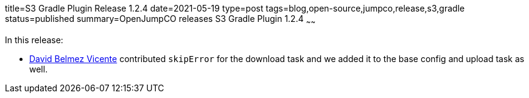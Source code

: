 title=S3 Gradle Plugin Release 1.2.4
date=2021-05-19
type=post
tags=blog,open-source,jumpco,release,s3,gradle
status=published
summary=OpenJumpCO releases S3 Gradle Plugin 1.2.4
~~~~~~

In this release:

* https://github.com/sanmibuh[David Belmez Vicente] contributed `skipError` for the download task and we added it to the base config and upload task as well.


